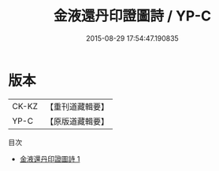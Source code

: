 #+TITLE: 金液還丹印證圖詩 / YP-C

#+DATE: 2015-08-29 17:54:47.190835
* 版本
 |     CK-KZ|【重刊道藏輯要】|
 |      YP-C|【原版道藏輯要】|
目次
 - [[file:KR5i0065_001.txt][金液還丹印證圖詩 1]]
